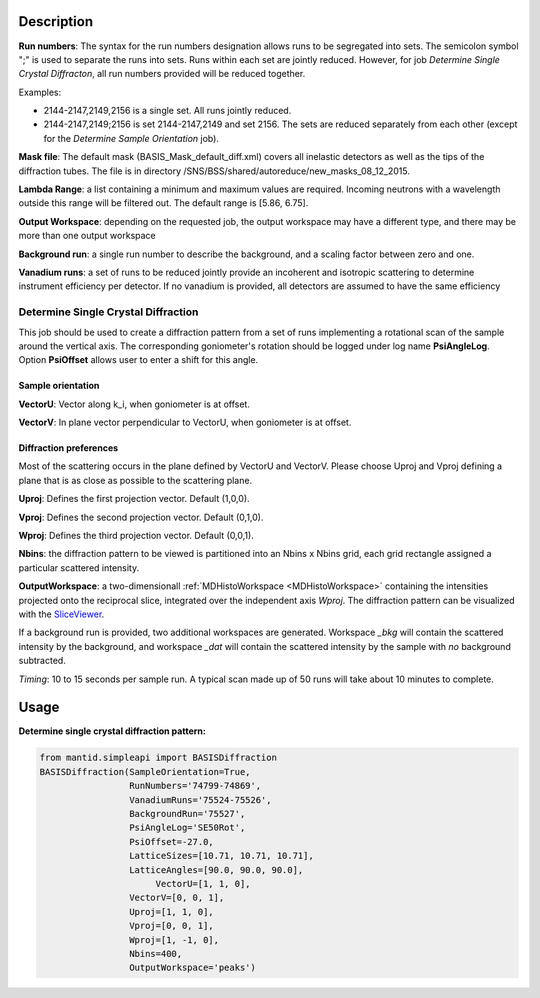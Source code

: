 .. algorithm::

.. summary::

.. alias::

.. properties::

Description
-----------

**Run numbers**:
The syntax for the run numbers designation allows runs to be segregated
into sets. The semicolon symbol ";" is used to separate the runs into sets.
Runs within each set are jointly reduced. However, for job
*Determine Single Crystal Diffracton*, all run numbers provided will be reduced
together.

Examples:

- 2144-2147,2149,2156  is a single set. All runs jointly reduced.

- 2144-2147,2149;2156  is set 2144-2147,2149 and set 2156. The sets are reduced separately from each other (except for the *Determine Sample Orientation* job).

**Mask file**: The default mask (BASIS_Mask_default_diff.xml) covers all
inelastic detectors as well as the tips of the diffraction tubes. The file
is in directory /SNS/BSS/shared/autoreduce/new_masks_08_12_2015.

**Lambda Range**: a list containing a minimum and maximum values are required.
Incoming neutrons with a wavelength outside this range will be filtered out.
The default range is [5.86, 6.75].

**Output Workspace**: depending on the requested job, the output workspace
may have a different type, and there may be more than one output workspace

**Background run**: a single run number to describe the background, and a
scaling factor between zero and one.

**Vanadium runs**: a set of runs to be reduced jointly provide an incoherent
and isotropic scattering to determine instrument efficiency per detector. If
no vanadium is provided, all detectors are assumed to have the same efficiency

Determine Single Crystal Diffraction
====================================

This job should be used to create a diffraction pattern from a set of runs
implementing a rotational scan of the sample around the vertical axis. The
corresponding goniometer's rotation should be logged under log name
**PsiAngleLog**. Option **PsiOffset** allows user to enter a shift for this
angle.

Sample orientation
~~~~~~~~~~~~~~~~~~

**VectorU**: Vector along k_i, when goniometer is at offset.

**VectorV**: In plane vector perpendicular to VectorU, when goniometer is at
offset.

Diffraction preferences
~~~~~~~~~~~~~~~~~~~~~~~

Most of the scattering occurs in the plane defined by VectorU and VectorV.
Please choose Uproj and Vproj defining a plane that is as close as possible
to the scattering plane.

**Uproj**: Defines the first projection vector. Default (1,0,0).

**Vproj**: Defines the second projection vector. Default (0,1,0).

**Wproj**: Defines the third projection vector. Default (0,0,1).

**Nbins**: the diffraction pattern to be viewed is partitioned into an
Nbins x Nbins grid, each grid rectangle assigned a particular scattered
intensity.

**OutputWorkspace**: a two-dimensionall :ref:`MDHistoWorkspace <MDHistoWorkspace>`
containing the intensities projected onto the reciprocal slice, integrated over
the independent axis *Wproj*. The diffraction pattern can be visualized with
the `SliceViewer <http://www.mantidproject.org/SliceViewer>`_.

If a background run is provided, two additional workspaces
are generated. Workspace *_bkg* will contain the scattered intensity by the
background, and workspace *_dat* will contain the scattered intensity by
the sample with *no* background subtracted.

*Timing*: 10 to 15 seconds per sample run. A typical scan made up of 50 runs
will take about 10 minutes to complete.

Usage
-----

**Determine single crystal diffraction pattern:**

.. code-block:: python

    from mantid.simpleapi import BASISDiffraction
    BASISDiffraction(SampleOrientation=True,
                     RunNumbers='74799-74869',
                     VanadiumRuns='75524-75526',
                     BackgroundRun='75527',
                     PsiAngleLog='SE50Rot',
                     PsiOffset=-27.0,
                     LatticeSizes=[10.71, 10.71, 10.71],
                     LatticeAngles=[90.0, 90.0, 90.0],
                          VectorU=[1, 1, 0],
                     VectorV=[0, 0, 1],
                     Uproj=[1, 1, 0],
                     Vproj=[0, 0, 1],
                     Wproj=[1, -1, 0],
                     Nbins=400,
                     OutputWorkspace='peaks')

.. figure:: /images/BASISDiffraction_syngle_crystal_diffraction.png

.. categories::

.. sourcelink::


